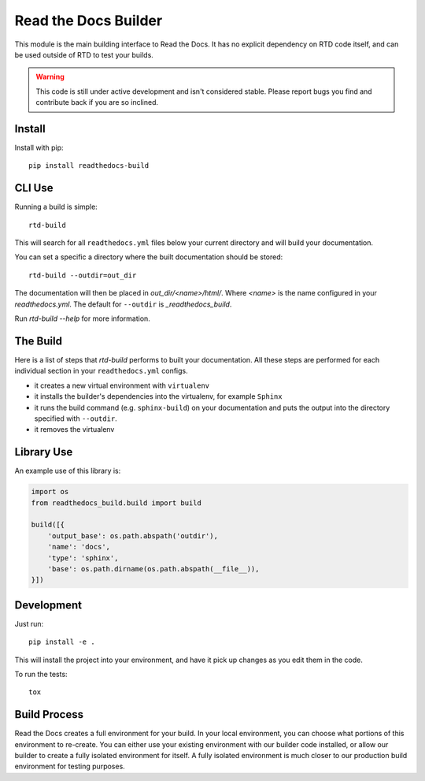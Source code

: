 Read the Docs Builder
=====================

This module is the main building interface to Read the Docs.
It has no explicit dependency on RTD code itself,
and can be used outside of RTD to test your builds.

.. warning::
    This code is still under active development and isn't considered
    stable. Please report bugs you find and contribute back if you are so
    inclined.

Install
-------

Install with pip::

    pip install readthedocs-build

CLI Use
-------

Running a build is simple::

    rtd-build

This will search for all ``readthedocs.yml`` files below your current directory
and will build your documentation.

You can set a specific a directory where the built documentation should be
stored::

    rtd-build --outdir=out_dir

The documentation will then be placed in `out_dir/<name>/html/`. Where `<name>`
is the name configured in your `readthedocs.yml`. The default for ``--outdir``
is `_readthedocs_build`.

Run `rtd-build --help` for more information.

The Build
---------

Here is a list of steps that `rtd-build` performs to built your documentation.
All these steps are performed for each individual section in your
``readthedocs.yml`` configs.

- it creates a new virtual environment with ``virtualenv``
- it installs the builder's dependencies into the virtualenv, for example
  ``Sphinx``
- it runs the build command (e.g. ``sphinx-build``) on your documentation and
  puts the output into the directory specified with ``--outdir``.
- it removes the virtualenv

Library Use
-----------

An example use of this library is:

.. code-block:: python

    import os
    from readthedocs_build.build import build

    build([{
        'output_base': os.path.abspath('outdir'),
        'name': 'docs',
        'type': 'sphinx',
        'base': os.path.dirname(os.path.abspath(__file__)),
    }])

Development
-----------

Just run::

    pip install -e .

This will install the project into your environment, and have it pick up
changes as you edit them in the code.

To run the tests::

    tox

Build Process
-------------

Read the Docs creates a full environment for your build. In your local
environment, you can choose what portions of this environment to re-create.
You can either use your existing environment with our builder code installed,
or allow our builder to create a fully isolated environment for itself. A fully
isolated environment is much closer to our production build environment for
testing purposes.
